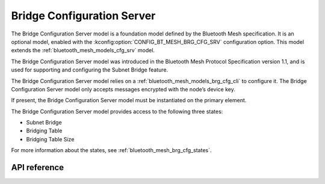 .. _bluetooth_mesh_models_brg_cfg_srv:

Bridge Configuration Server
###########################

The Bridge Configuration Server model is a foundation model defined by the Bluetooth Mesh
specification. It is an optional model, enabled with the
:kconfig:option:`CONFIG_BT_MESH_BRG_CFG_SRV` configuration option. This model extends
the :ref:`bluetooth_mesh_models_cfg_srv` model.

The Bridge Configuration Server model was introduced in the Bluetooth Mesh Protocol Specification
version 1.1, and is used for supporting and configuring the Subnet Bridge feature.

The Bridge Configuration Server model relies on a :ref:`bluetooth_mesh_models_brg_cfg_cli` to
configure it. The Bridge Configuration Server model only accepts messages encrypted with the node’s
device key.

If present, the Bridge Configuration Server model must be instantiated on the primary element.

The Bridge Configuration Server model provides access to the following three states:

* Subnet Bridge
* Bridging Table
* Bridging Table Size

For more information about the states, see :ref:`bluetooth_mesh_brg_cfg_states`.

API reference
*************

.. doxygengroup:: bt_mesh_brg_cfg_srv

